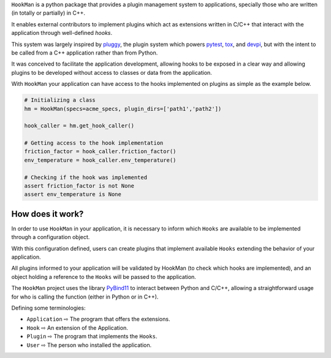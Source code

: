 

``HookMan`` is a python package that provides a plugin management system to applications, 
specially those who are written (in totally or partially) in C++. 

It enables external contributors to implement plugins which act as extensions written in C/C++ 
that interact with the application through well-defined *hooks*.

This system was largely inspired by `pluggy`_, 
the plugin system which powers `pytest`_, `tox`_, and `devpi`_, but with the intent to be called 
from a C++ application rather than from Python.

It was conceived to facilitate the application development, allowing hooks to be exposed in a
clear way and allowing plugins to be developed without access to classes or data from the application.

With ``HookMan`` your application can have access to the hooks implemented on plugins as simple as the example below.

.. code-block:: python

    # Initializing a class 
    hm = HookMan(specs=acme_specs, plugin_dirs=['path1','path2'])

    hook_caller = hm.get_hook_caller()

    # Getting access to the hook implementation
    friction_factor = hook_caller.friction_factor()
    env_temperature = hook_caller.env_temperature()

    # Checking if the hook was implemented
    assert friction_factor is not None
    assert env_temperature is None


How does it work?
-----------------

In order to use ``HookMan`` in your application, it is necessary to inform which ``Hooks``
are available to be implemented through a configuration object.


With this configuration defined, users can create plugins that implement available ``Hooks`` extending the behavior of your application.


All plugins informed to your application will be validated by HookMan (to check which hooks are implemented),
and an object holding a reference to the ``Hooks`` will be passed to the application.


The ``HookMan`` project uses the library PyBind11_ to interact between Python and C/C++,
allowing a straightforward usage for who is calling the function (either in Python or in C++).


Defining some terminologies:

- ``Application`` ⇨  The program that offers the extensions.
- ``Hook``        ⇨  An extension of the Application.
- ``Plugin``      ⇨  The program that implements the ``Hooks``.
- ``User``        ⇨  The person who installed the application.


.. _PyBind11:   https://github.com/pybind/pybind11
.. _pluggy:     https://github.com/pytest-dev/pluggy
.. _pytest:     https://github.com/pytest-dev/pytest
.. _tox:        https://github.com/tox-dev/tox
.. _devpi:       https://github.com/devpi/devpi
